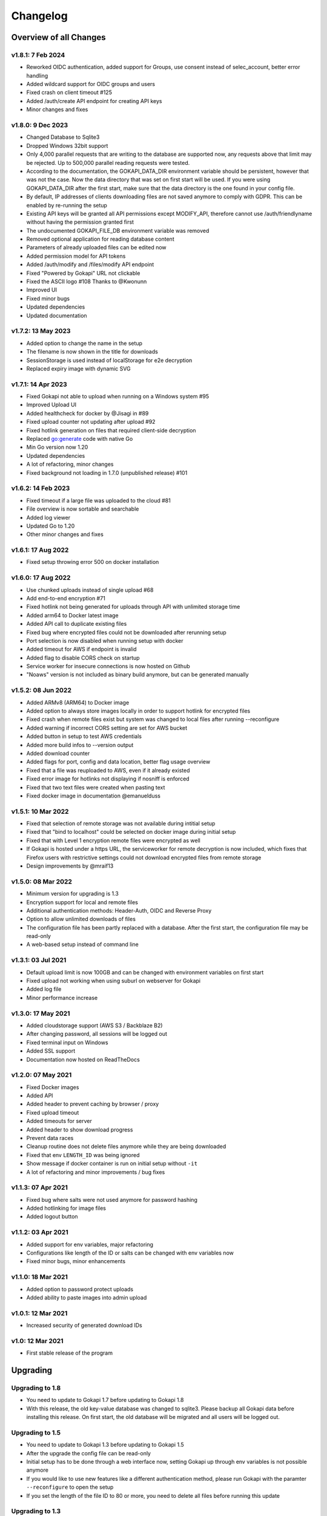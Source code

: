 .. _changelog:


Changelog
=========

Overview of all Changes
-----------------------

v1.8.1: 7 Feb 2024
^^^^^^^^^^^^^^^^^^^^^^^^^^^^^^^^^^^^^^

* Reworked OIDC authentication, added support for Groups, use consent instead of selec_account, better error handling
* Added wildcard support for OIDC groups and users
* Fixed crash on client timeout #125
* Added /auth/create API endpoint for creating API keys
* Minor changes and fixes


v1.8.0: 9 Dec 2023
^^^^^^^^^^^^^^^^^^^^^^^^^^^^^^^^^^^^^^
* Changed Database to Sqlite3
* Dropped Windows 32bit support
* Only 4,000 parallel requests that are writing to the database are supported now, any requests above that limit may be rejected. Up to 500,000 parallel reading requests were tested.
* According to the documentation, the GOKAPI_DATA_DIR environment variable should be persistent, however that was not the case. Now the data directory that was set on first start will be used. If you were using GOKAPI_DATA_DIR after the first start, make sure that the data directory is the one found in your config file.
* By default, IP addresses of clients downloading files are not saved anymore to comply with GDPR. This can be enabled by re-running the setup
* Existing API keys will be granted all API permissions except MODIFY_API, therefore cannot use /auth/friendlyname without having the permission granted first
* The undocumented GOKAPI_FILE_DB environment variable was removed
* Removed optional application for reading database content
* Parameters of already uploaded files can be edited now
* Added permission model for API tokens
* Added /auth/modify and /files/modify API endpoint
* Fixed "Powered by Gokapi" URL not clickable
* Fixed the ASCII logo #108 Thanks to @Kwonunn
* Improved UI
* Fixed minor bugs
* Updated dependencies
* Updated documentation


v1.7.2: 13 May 2023
^^^^^^^^^^^^^^^^^^^^^^^^^^^^^^^^^^^^^^
* Added option to change the name in the setup
* The filename is now shown in the title for downloads
* SessionStorage is used instead of localStorage for e2e decryption
* Replaced expiry image with dynamic SVG


v1.7.1: 14 Apr 2023
^^^^^^^^^^^^^^^^^^^^^^^^^^^^^^^^^^^^^^
* Fixed Gokapi not able to upload when running on a Windows system #95
* Improved Upload UI
* Added healthcheck for docker by @Jisagi in #89
* Fixed upload counter not updating after upload #92
* Fixed hotlink generation on files that required client-side decryption
* Replaced go:generate code with native Go
* Min Go version now 1.20
* Updated dependencies
* A lot of refactoring, minor changes
* Fixed background not loading in 1.7.0 (unpublished release) #101

v1.6.2: 14 Feb 2023
^^^^^^^^^^^^^^^^^^^^^^^^^^^^^^^^^^^^^^
* Fixed timeout if a large file was uploaded to the cloud #81
* File overview is now sortable and searchable
* Added log viewer
* Updated Go to 1.20
* Other minor changes and fixes

v1.6.1: 17 Aug 2022
^^^^^^^^^^^^^^^^^^^^^^^^^^^^^^^^^^^^^^
* Fixed setup throwing error 500 on docker installation


v1.6.0: 17 Aug 2022
^^^^^^^^^^^^^^^^^^^^^^^^^^^^^^^^^^^^^^
* Use chunked uploads instead of single upload #68
* Add end-to-end encryption #71
* Fixed hotlink not being generated for uploads through API with unlimited storage time
* Added arm64 to Docker latest image
* Added API call to duplicate existing files
* Fixed bug where encrypted files could not be downloaded after rerunning setup
* Port selection is now disabled when running setup with docker
* Added timeout for AWS if endpoint is invalid
* Added flag to disable CORS check on startup
* Service worker for insecure connections is now hosted on Github
* "Noaws" version is not included as binary build anymore, but can be generated manually


v1.5.2: 08 Jun 2022
^^^^^^^^^^^^^^^^^^^^^^^^^^^^^^^^^^^^^^
* Added ARMv8 (ARM64) to Docker image
* Added option to always store images locally in order to support hotlink for encrypted files
* Fixed crash when remote files exist but system was changed to local files after running --reconfigure
* Added warning if incorrect CORS setting are set for AWS bucket
* Added button in setup to test AWS credentials
* Added more build infos to --version output
* Added download counter
* Added flags for port, config and data location, better flag usage overview
* Fixed that a file was reuploaded to AWS, even if it already existed
* Fixed error image for hotlinks not displaying if nosniff is enforced
* Fixed that two text files were created when pasting text
* Fixed docker image in documentation @emanuelduss

v1.5.1: 10 Mar 2022
^^^^^^^^^^^^^^^^^^^^^^^^^^^^^^^^^^^^^^
* Fixed that selection of remote storage was not available during intitial setup
* Fixed that "bind to localhost" could be selected on docker image during initial setup
* Fixed that with Level 1 encryption remote files were encrypted as well
* If Gokapi is hosted under a https URL, the serviceworker for remote decryption is now included, which fixes that Firefox users with restrictive settings could not download encrypted files from remote storage
* Design improvements by @mraif13


v1.5.0: 08 Mar 2022
^^^^^^^^^^^^^^^^^^^^^^^^^^^^^^^^^^^^^^
* Minimum version for upgrading is 1.3
* Encryption support for local and remote files
* Additional authentication methods: Header-Auth, OIDC and Reverse Proxy
* Option to allow unlimited downloads of files
* The configuration file has been partly replaced with a database. After the first start, the configuration file may be read-only
* A web-based setup instead of command line


v1.3.1: 03 Jul 2021
^^^^^^^^^^^^^^^^^^^^^^^^^^^^^^^^^^^^^^
* Default upload limit is now 100GB and can be changed with environment variables on first start
* Fixed upload not working when using suburl on webserver for Gokapi
* Added log file
* Minor performance increase

v1.3.0: 17 May 2021
^^^^^^^^^^^^^^^^^^^^^^^^^^^^^^^^^^^^^^

* Added cloudstorage support (AWS S3 / Backblaze B2)
* After changing password, all sessions will be logged out
* Fixed terminal input on Windows
* Added SSL support
* Documentation now hosted on ReadTheDocs

v1.2.0: 07 May 2021
^^^^^^^^^^^^^^^^^^^^^^^^^^^^^^^^^^^^^^

* Fixed Docker images
* Added API
* Added header to prevent caching by browser / proxy
* Fixed upload timeout
* Added timeouts for server
* Added header to show download progress
* Prevent data races
* Cleanup routine does not delete files anymore while they are being downloaded
* Fixed that env ``LENGTH_ID`` was being ignored
* Show message if docker container is run on initial setup without ``-it``
* A lot of refactoring and minor improvements / bug fixes

v1.1.3: 07 Apr 2021
^^^^^^^^^^^^^^^^^^^^^^^^^^^^^^^^^^^^^^

* Fixed bug where salts were not used anymore for password hashing
* Added hotlinking for image files
* Added logout button

v1.1.2: 03 Apr 2021
^^^^^^^^^^^^^^^^^^^^^^^^^^^^^^^^^^^^^^

* Added support for env variables, major refactoring
* Configurations like length of the ID or salts can be changed with env variables now
* Fixed minor bugs, minor enhancements

v1.1.0: 18 Mar 2021
^^^^^^^^^^^^^^^^^^^^^^^^^^^^^^^^^^^^^^

* Added option to password protect uploads
* Added ability to paste images into admin upload


v1.0.1: 12 Mar 2021
^^^^^^^^^^^^^^^^^^^^^^^^^^^^^^^^^^^^^^

* Increased security of generated download IDs


v1.0: 12 Mar 2021
^^^^^^^^^^^^^^^^^^^^^^^^^^^^^^^^^^^^^^

* First stable release of the program


Upgrading
-----------------------

Upgrading to 1.8
^^^^^^^^^^^^^^^^^^

* You need to update to Gokapi 1.7 before updating to Gokapi 1.8
* With this release, the old key-value database was changed to sqlite3. Please backup all Gokapi data before installing this release. On first start, the old database will be migrated and all users will be logged out. 

Upgrading to 1.5
^^^^^^^^^^^^^^^^^^

* You need to update to Gokapi 1.3 before updating to Gokapi 1.5
* After the upgrade the config file can be read-only
* Initial setup has to be done through a web interface now, setting Gokapi up through env variables is not possible anymore
* If you would like to use new features like a different authentication method, please run Gokapi with the paramter ``--reconfigure`` to open the setup  
* If you set the length of the file ID to 80 or more, you need to delete all files before running this update

Upgrading to 1.3
^^^^^^^^^^^^^^^^^^

* If you would like to use native SSL, please pass the environment variable ``GOKAPI_USE_SSL`` on first start after the update or manually edit the configuration file
* AWS S3 and Backblaze B2 can now be used instead of local storage! Please refer to the documentation on how to set it up.
